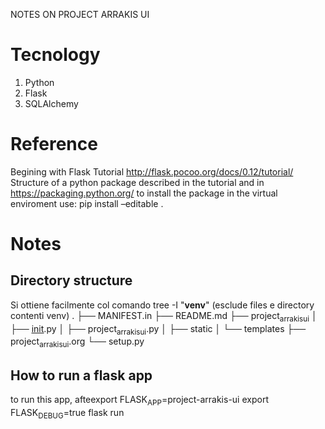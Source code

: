 NOTES ON PROJECT ARRAKIS UI
* Tecnology
1) Python
2) Flask
3) SQLAlchemy
* Reference
Begining with Flask Tutorial
http://flask.pocoo.org/docs/0.12/tutorial/
Structure of a python package described in the tutorial and in
https://packaging.python.org/
to install the package in the virtual enviroment use:
pip install --editable .

* Notes
** Directory structure
Si ottiene facilmente col comando 
tree -I "*venv*" (esclude files e directory contenti venv)
.
├── MANIFEST.in
├── README.md
├── project_arrakis_ui
│   ├── __init__.py
│   ├── project_arrakis_ui.py
│   ├── static
│   └── templates
├── project_arrakis_ui.org
└── setup.py
** How to run a flask app
to run this app, afteexport FLASK_APP=project-arrakis-ui
export FLASK_DEBUG=true
flask run

